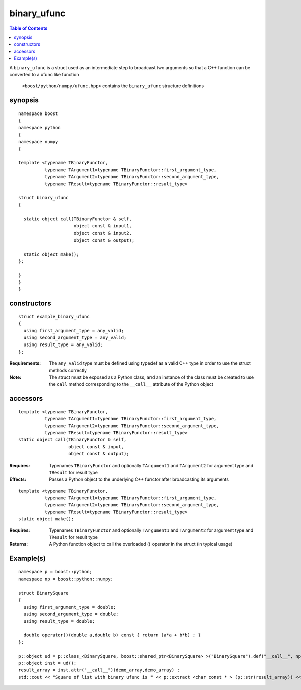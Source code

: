 binary_ufunc
============

.. contents :: Table of Contents

A ``binary_ufunc`` is a struct used as an intermediate step to broadcast two arguments so that a C++ function can be converted to a ufunc like function

 ``<boost/python/numpy/ufunc.hpp>`` contains the ``binary_ufunc`` structure definitions


synopsis
--------

::

  namespace boost
  {
  namespace python
  {
  namespace numpy 
  {

  template <typename TBinaryFunctor,
            typename TArgument1=typename TBinaryFunctor::first_argument_type,
            typename TArgument2=typename TBinaryFunctor::second_argument_type,
            typename TResult=typename TBinaryFunctor::result_type>

  struct binary_ufunc 
  {

    static object call(TBinaryFunctor & self, 
                       object const & input1, 
                       object const & input2,
                       object const & output);

    static object make(); 
  };

  }
  }
  }


constructors
------------

::

  struct example_binary_ufunc
  {
    using first_argument_type = any_valid;
    using second_argument_type = any_valid;
    using result_type = any_valid;
  };

:Requirements: The ``any_valid`` type must be defined using typedef as a valid C++ type in order to use the struct methods correctly

:Note: The struct must be exposed as a Python class, and an instance of the class must be created to use the ``call`` method corresponding to the ``__call__`` attribute of the Python object

accessors
---------

::

  template <typename TBinaryFunctor,
            typename TArgument1=typename TBinaryFunctor::first_argument_type,
            typename TArgument2=typename TBinaryFunctor::second_argument_type,
            typename TResult=typename TBinaryFunctor::result_type>
  static object call(TBinaryFunctor & self, 
                     object const & input, 
                     object const & output);

:Requires: Typenames ``TBinaryFunctor`` and optionally ``TArgument1`` and ``TArgument2`` for argument type and ``TResult`` for result type

:Effects: Passes a Python object to the underlying C++ functor after broadcasting its arguments

::

  template <typename TBinaryFunctor,
            typename TArgument1=typename TBinaryFunctor::first_argument_type,
            typename TArgument2=typename TBinaryFunctor::second_argument_type,
            typename TResult=typename TBinaryFunctor::result_type>
  static object make(); 

:Requires: Typenames ``TBinaryFunctor`` and optionally ``TArgument1`` and ``TArgument2`` for argument type and ``TResult`` for result type

:Returns: A Python function object to call the overloaded () operator in the struct (in typical usage)

Example(s)
----------

::

  namespace p = boost::python;
  namespace np = boost::python::numpy;

  struct BinarySquare
  {
    using first_argument_type = double;
    using second_argument_type = double;
    using result_type = double;

    double operator()(double a,double b) const { return (a*a + b*b) ; }
  };

  p::object ud = p::class_<BinarySquare, boost::shared_ptr<BinarySquare> >("BinarySquare").def("__call__", np::binary_ufunc<BinarySquare>::make());
  p::object inst = ud();
  result_array = inst.attr("__call__")(demo_array,demo_array) ;
  std::cout << "Square of list with binary ufunc is " << p::extract <char const * > (p::str(result_array)) << std::endl ; 

